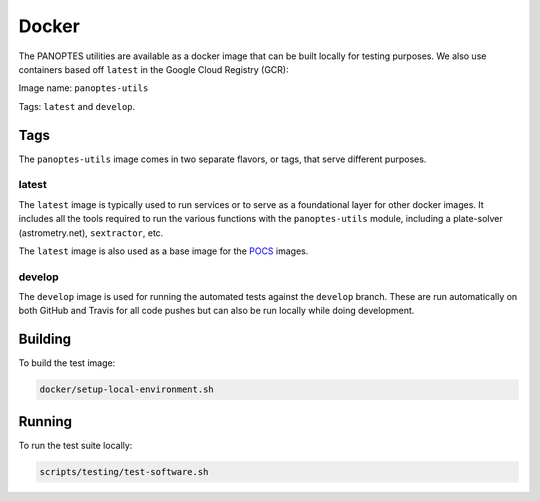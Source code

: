 .. _docker:

======
Docker
======

The PANOPTES utilities are available as a docker image that can be built
locally for testing purposes. We also use containers based off
``latest`` in the Google Cloud Registry (GCR):

Image name: ``panoptes-utils``

Tags: ``latest`` and ``develop``.

Tags
~~~~

The ``panoptes-utils`` image comes in two separate flavors, or tags,
that serve different purposes.

latest
^^^^^^

The ``latest`` image is typically used to run services or to serve as a
foundational layer for other docker images. It includes all the tools
required to run the various functions with the ``panoptes-utils``
module, including a plate-solver (astrometry.net), ``sextractor``, etc.

The ``latest`` image is also used as a base image for the
`POCS <https://github.com/panoptes/POCS>`__ images.

develop
^^^^^^^

The ``develop`` image is used for running the automated tests against
the ``develop`` branch. These are run automatically on both GitHub and
Travis for all code pushes but can also be run locally while doing
development.

Building
~~~~~~~~

To build the test image:

.. code:: bash

    docker/setup-local-environment.sh

Running
~~~~~~~

To run the test suite locally:

.. code:: bash

    scripts/testing/test-software.sh

